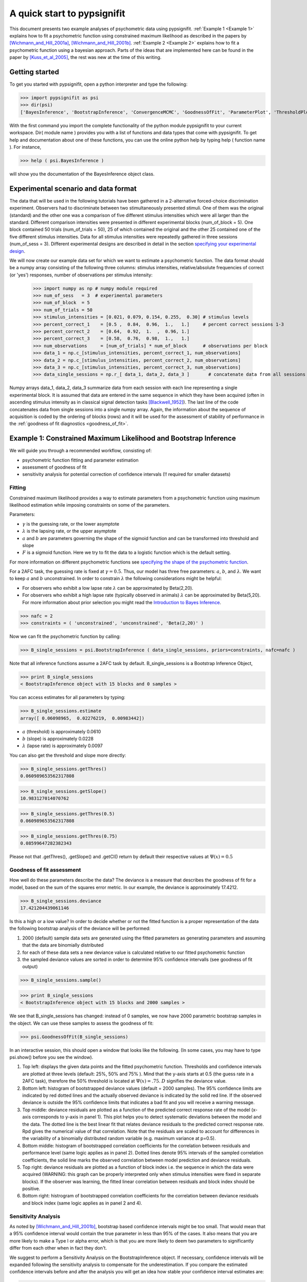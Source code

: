 ============================
A quick start to pypsignifit
============================

This document presents two example analyses of psychometric data using pypsignifit.
:ref:`Example 1 <Example 1>` explains how to fit a psychometric function using constrained maximum
likelihood as described in the papers by [Wichmann_and_Hill_2001a]_, [Wichmann_and_Hill_2001b]_. 
:ref:`Example 2 <Example 2>` explains how to fit a psychometric function using a bayesian approach. Parts of 
the ideas that are implemented here can be found in the paper by [Kuss_et_al_2005]_, the rest was new at the time of this writing.


Getting started
===============
To get you started with pypsignifit, open a python interpreter and type the following:

>>> import pypsignifit as psi
>>> dir(psi)
['BayesInference', 'BootstrapInference', 'ConvergenceMCMC', 'GoodnessOfFit', 'ParameterPlot', 'ThresholdPlot', '__builtins__', '__doc__', '__docformat__', '__file__', '__name__', '__package__', '__path__', '__test__', '__version__', 'interface', 'plotInfluential', 'plotMultiplePMFs', 'plotSensitivity', 'psignidata', 'psignierrors', 'psigniplot', 'pygibbsit', 'set_seed', 'show', 'subprocess', 'sys', 'version']

With the first command you import the complete functionality of the python module pypsignifit to your current workspace. Dir( module name ) provides you with a list of functions and data types that come with pypsignifit.
To get help and documentation about one of these functions, you can use the online python help by typing
help ( function name ). For instance,

>>> help ( psi.BayesInference )

will show you the documentation of the BayesInference object class.


Experimental scenario and data format
=====================================
The data that will be used in the following tutorials have been gathered in a 2-alternative forced-choice discrimination experiment. Observers had to discriminate between two stimultaneously presented stimuli. One of them  was the original (standard) and the other one was a comparison of five different stimulus intensities which were all larger than the standard. Different comparison intensities were presented in different experimental blocks (num_of_block = 5). One block contained 50 trials (num_of_trials = 50), 25 of which contained the original and the other 25 contained one of the five different stimulus intensities. Data for all stimulus intensities were repeatedly gathered in three sessions (num_of_sess = 3). Different experimental designs are described in detail in the section `specifying your experimental design <http://psignifit.sourceforge.net/MODELSPECIFICATION.html#specifiing-the-experimental-design>`_.

We will now create our example data set for which we want to estimate a psychometric function. The data format should be a numpy array consisting of the following three columns: stimulus intensities, relative/absolute frequencies of correct (or 'yes') responses, number of observations per stimulus intensity:

    >>> import numpy as np # numpy module required
    >>> num_of_sess   = 3  # experimental parameters
    >>> num_of_block  = 5
    >>> num_of_trials = 50
    >>> stimulus_intensities = [0.021, 0.079, 0.154, 0.255,  0.30] # stimulus levels
    >>> percent_correct_1    = [0.5 ,  0.84,  0.96,  1.,   1.]     # percent correct sessions 1-3
    >>> percent_correct_2    = [0.64,  0.92,  1.  ,  0.96, 1.]
    >>> percent_correct_3    = [0.58,  0.76,  0.98,  1.,   1.]
    >>> num_observations     = [num_of_trials] * num_of_block      # observations per block
    >>> data_1 = np.c_[stimulus_intensities, percent_correct_1, num_observations]
    >>> data_2 = np.c_[stimulus_intensities, percent_correct_2, num_observations]
    >>> data_3 = np.c_[stimulus_intensities, percent_correct_3, num_observations]
    >>> data_single_sessions = np.r_[ data_1, data_2, data_3 ]       # concatenate data from all sessions

Numpy arrays data_1, data_2, data_3 summarize data from each session with each line representing a single experimental block. It is assumed that data are entered in the same sequence in which they have been acquired (often in ascending stimulus intensity as in classical signal detection tasks [Blackwell_1952]_). The last line of the code concatenates data from single sessions into a single numpy array. Again, the information about the sequence of acquisition is coded by the ordering of blocks (rows) and it will be used for the assessment of stability of performance in the :ref:`goodness of fit diagnostics <goodness_of_fit>`.


.. _Example 1:

Example 1: Constrained Maximum Likelihood and Bootstrap Inference
=================================================================

We will guide you through a recommended workflow, consisting of:

* psychometric function fitting and parameter estimation
* assessment of goodness of fit
* sensitivity analysis for potential correction of confidence intervals (!! required for smaller datasets)


Fitting
-------
Constrained maximum likelihood provides a way to estimate parameters from a psychometric function
using maximum likelihood estimation while imposing constraints on some of the parameters.

Parameters:

* :math:`\gamma` is the guessing rate, or the lower asymptote
* :math:`\lambda` is the lapsing rate, or the upper asymptote
* :math:`a` and :math:`b` are parameters governing the shape of the sigmoid function and can be transformed into threshold and slope
* :math:`F` is a sigmoid function. Here we try to fit the data to a logistic function which is the default setting. 

For more information on different psychometric functions see `specifying the shape of the psychometric function <http://psignifit.sourceforge.net/MODELSPECIFICATION.html#specifiing-the-shape-of-the-psychometric-function>`_. 

For a 2AFC task, the guessing rate is fixed at :math:`\gamma=0.5`. Thus, our model has three free parameters:
:math:`a`, :math:`b`, and :math:`\lambda`. We want to keep :math:`a` and :math:`b` unconstrained. In order to constrain :math:`\lambda` the following considerations might be helpful:

* For observers who exhibit a low lapse rate :math:`\lambda` can be approximated by Beta(2,20).
* For observers who exhibit a high lapse rate (typically observed in animals) :math:`\lambda` can be approximated by Beta(5,20). For more information about prior selection you might read the `Introduction to Bayes Inference <http://psignifit.sourceforge.net/BAYESINTRO.html#>`_.



>>> nafc = 2
>>> constraints = ( 'unconstrained', 'unconstrained', 'Beta(2,20)' )


Now we can fit the psychometric function by calling:

>>> B_single_sessions = psi.BootstrapInference ( data_single_sessions, priors=constraints, nafc=nafc )

Note that all inference functions assume a 2AFC task by default. B_single_sessions is a Bootstrap Inference Object,

>>> print B_single_sessions
< BootstrapInference object with 15 blocks and 0 samples >

You can access estimates for all parameters by typing:

>>> B_single_sessions.estimate
array([ 0.06098965,  0.02276219,  0.00983442])


*  :math:`a` (threshold) is approximately 0.0610
*  :math:`b` (slope) is approximately 0.0228
*  :math:`\lambda` (lapse rate) is approximately 0.0097

You can also get the threshold and slope more directly:

>>> B_single_sessions.getThres()
0.060989653562317808

>>> B_single_sessions.getSlope()
10.983127014070762

>>> B_single_sessions.getThres(0.5)
0.060989653562317808

>>> B_single_sessions.getThres(0.75)
0.08599647282382343

Please not that .getThres(), .getSlope() and .getCI() return by default their respective values at :math:`\Psi(x)=0.5`


.. _goodness_of_fit:

Goodness of fit assessment
--------------------------
How well do these parameters describe the data? The deviance is a measure that describes the goodness of fit for a model, based on the sum of the squares error metric. In our example, the deviance is approximately 17.4212.

>>> B_single_sessions.deviance
17.421204439061146

Is this a high or a low value? In order to decide whether or not the fitted function is a proper representation of the data the following bootstrap analysis of the deviance will be performed:

1. 2000 (default) sample data sets are generated using the fitted parameters as generating parameters and assuming that the data are binomially distributed
2. for each of these data sets a new deviance value is calculated relative to our fitted psychometric function
3. the sampled deviance values are sorted in order to determine 95% confidence intervalls (see goodness of fit output)

>>> B_single_sessions.sample()

>>> print B_single_sessions
< BootstrapInference object with 15 blocks and 2000 samples >

We see that B_single_sessions has changed: instead of 0 samples, we now have 2000 parametric bootstrap samples in the object. We can use these samples to assess the goodness of fit:

>>> psi.GoodnessOfFit(B_single_sessions)

In an interactive session, this should open a window that looks like the following. (In some
cases, you may have to type psi.show() before you see the window).

.. image:: gof_single_sessions.png

1. Top left: displays the given data points and the fitted psychometric function. Thresholds and confidence intervals are plotted at three levels (default: 25%, 50% and 75% ). Mind that the y-axis starts at 0.5 (the guess rate in a 2AFC task), therefore the 50% threshold is located at :math:`\Psi(x) = .75`. :math:`D` signifies the deviance value.

2. Bottom left: histogram of bootstrapped deviance values (default = 2000 samples). The 95% confidence limits are indicated by red dotted lines and the actually observed deviance is indicated by the solid red line. If the observed deviance is outside the 95% confidence limits that indicates a bad fit and you will receive a warning message.

3. Top middle: deviance residuals are plotted as a function of the predicted correct response rate of the model (x-axis corresponds to y-axis in panel 1). This plot helps you to detect systematic deviations between the model and the data. The dotted line is the best linear fit that relates deviance residuals to the predicted correct response rate. Rpd gives the numerical value of that correlation. Note that the residuals are scaled to account for differences in the variability of a binomially distributed random variable (e.g. maximum variance at p=0.5).

4. Bottom middle: histogram of bootstrapped correlation coefficients for the correlation between residuals and performance level (same logic applies as in panel 2). Dotted lines denote 95% intervals of the sampled correlation coefficients, the solid line marks the observed correlation between model prediction and deviance residuals.

5. Top right: deviance residuals are plotted as a function of block index i.e. the sequence in which the data were acquired (WARNING: this graph can be properly interpreted only when stimulus intensities were fixed in separate blocks). If the observer was learning, the fitted linear correlation between residuals and block index should be positive.

6. Bottom right: histrogram of bootstrapped correlation coefficients for the correlation between deviance residuals and block index (same logic applies as in panel 2 and 4).

Sensitivity Analysis
--------------------

As noted by [Wichmann_and_Hill_2001b]_, bootstrap based confidence intervals might be too small. That would mean that a 95% confidence interval would contain the true parameter in less than 95% of the cases. It also means that you are more likely to make a Type I or alpha error, which is that you are more likely to deem two parameters to significantly differ from each other when in fact they don't.

We suggest to perform a Sensitivity Analysis on the BootstrapInference object. If necessary, confidence intervals will be expanded following the sensitivity analysis to compensate for the underestimation. If you compare the estimated confidence intervals before and after the analysis you will get an idea how stable your confidence interval estimates are:

>>> B_single_sessions.getCI(0.5)
array([ 0.04655731,  0.07565797])
>>> plotSensitivity(B)
>>> B_single_sessions.getCI(0.5)
array([-5.35198839,  0.07944721])

As you see in our example the second call to the getCI() method returns considerably wider confidence intervals. These confidence intervals have been enlarged to provide a more realistic coverage. In addition, the plotSensitivity() function should open a plot window showing something like this:

.. image:: sens_single_sessions.png

This shows the joint probability distribution of the parameters :math:`a` and :math:`b` of the model. The dark shading indicates the density of this joint distribution as estimated from the bootstrap parameters. The red dot in the center of the cloud of points is the parameter estimate that was determined by maximum likelihood. The red diamonds that are connected by red lines are the points at which an additional bootstrap sample has been drawn. The expanded bootstrap confidence intervals correspond to the widest confidence intervals from all points that are marked in red (i.e. the maximum likelihood estimate and the points marked by the red diamonds).


Parameter plots
---------------

We can also get a graphical representation of the fitted parameters:

>>> psi.ParameterPlot(B)

this should open a graph similar to the one depicted below (again, you might have to type psi.show() to open the plot window). Please note that for illustrative purposes this and the following plot are generated with the B_single_sessions object before the Sensitivity Analysis.

.. image:: paramplot_single_sessions.png

Each of these plots shows the estimated density of one of the model parameters. In addition,
the estimated parameter is marked by a solid vertical line and the 95% confidence interval is
marked by dotted vertical lines. The confidence interval limits and the estimates are written
on top of the graph.

In some cases, we may not directly be interested in the parameters of the model. Instead, we
ask for "thresholds", that is predefined performance levels of the sigmoid :math:`F`. We can get a plot
of such thresholds and the associated confidence intervals using the function

>>> psi.ThresholdPlot(B)

The plots show estimated densities for thresholds at  looks essentially the same as for the ParameterPlot only that this time, the threshold(s)
of the model are displayed.

.. image:: threshplot_single_sessions.png


Reparameterizing the model
--------------------------

Psignifit3.0 reformulates the function :math:`F ( x | a,b )` by means of two separate functions :math:`\mathbb{R} \to \mathbb{R}` and :math:`g: \mathbb{R}^3\to\mathbb{R}`. We can think of :math:`f` as the nonlinear part of the psychometric function, while :math:`g` is in most cases linear in x. Often g can be changed without seriously altering the possible model shapes. In pypsignifit :math:`f` is called the 'sigmoid' and :math:`g` is called the 'core'. Using different
combinations of sigmoid and core allows a high flexibility of model fitting. For instance
Kuss, et al (2005) used a parameterization in terms of the 'midpoint' :math:`m` of the sigmoid and the
'width' :math:`w`. Here width is defined as the distance :math:`F^{-1} ( 1-\alpha ) - F^{-1} ( \alpha )`. To perform BootstrapInference for this model we can proceed as follows

>>> Bmw = psi.BootstrapInference ( data, sample=2000, priors=constraints, core="mw0.1", nafc=nafc )
>>> Bmw.estimate
array([ 2.75176858,  6.40375494,  0.01555636])
>>> Bmw.deviance
8.0713313674704921
>>> Bmw.getThres()
2.7517685843037913
>>> Bmw.cuts
(0.25, 0.5, 0.75)
>>> Bmw.getCI(1)
array([ 1.4842732 ,  4.06407509])

Note that this model has the same deviance as the model fitted above. Also the obtained thresholds are the same. However, as the parameterization is different, the actual fitted parameter values are different. More details on sigmoids and cores and how they can be used to specify models can be found in the section about _`Specification of Models for Psychometric functions`

Instead of using  :math:`a` and :math:`b`, we can `reparameterize the model <http://psignifit.sourceforge.net/REPARAMETERIZE.html>`_.
E.g. Kuss, et al (2005) used a parameterization in terms of the 'midpoint' :math:`m` of the sigmoid and the 'width' :math:`w` as described by.

References
==========
.. [Blackwell_1952] Blackwell, H. R.(1952). Studies of psychophysical methods for measuring visual thresholds. Journal of the Optical Society of America, 42, 606-616.
.. [Gelman_1996] Gelman A (1996): Inference and monitoring convergence. In [Gilks_et_al_1996]_.
.. [Geweke_1992] Geweke, J (1992): Evaluating the accuracy of sampling-based approaches to calculating posterior moments. In Bernardo et al., pp 169-193.
.. [Gilks_et_al_1996] Gilks, WR, Richardson, S, Spiegelhalter, DJ (Hrsg,1996): Markov chain Monte Carlo in practice. London: Chapman & Hall.
.. [Hill_2001] Hill, NJ (2001): Testing Hypotheses About Psychometric Functions. PhD Thesis, Oxford.
.. [Kuss_et_al_2005] Kuss, M, Jäkel, F, Wichmann, FA (2005): Bayesian inference for psychometric functions. J Vis, 5, 478-492.
.. [Raftery_and_Lewis_1996] Raftery & Lewis (1996): Implementing MCMC. In [Gilks_et_al_1996]_.
.. [Wichmann_and_Hill_2001a] Wichmann, FA, Hill, NJ (2001a): The psychometric function: I. Fitting, sampling, and goodness of fit. Perc Psychophys, 63(8), 1293-1313.
.. [Wichmann_and_Hill_2001b] Wichmann, FA, Hill, NJ (2001b): The psychometric function: II. Bootstrap-based confidence intervals and sampling. Perc Psychophys, 63(8), 1314-1329.


